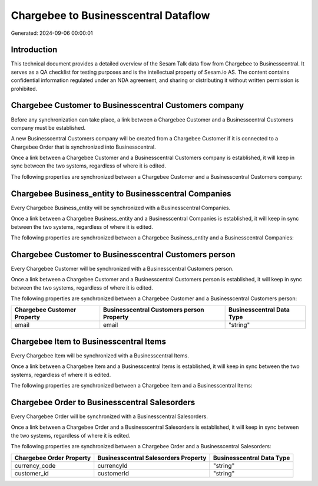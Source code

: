 =====================================
Chargebee to Businesscentral Dataflow
=====================================

Generated: 2024-09-06 00:00:01

Introduction
------------

This technical document provides a detailed overview of the Sesam Talk data flow from Chargebee to Businesscentral. It serves as a QA checklist for testing purposes and is the intellectual property of Sesam.io AS. The content contains confidential information regulated under an NDA agreement, and sharing or distributing it without written permission is prohibited.

Chargebee Customer to Businesscentral Customers company
-------------------------------------------------------
Before any synchronization can take place, a link between a Chargebee Customer and a Businesscentral Customers company must be established.

A new Businesscentral Customers company will be created from a Chargebee Customer if it is connected to a Chargebee Order that is synchronized into Businesscentral.

Once a link between a Chargebee Customer and a Businesscentral Customers company is established, it will keep in sync between the two systems, regardless of where it is edited.

The following properties are synchronized between a Chargebee Customer and a Businesscentral Customers company:

.. list-table::
   :header-rows: 1

   * - Chargebee Customer Property
     - Businesscentral Customers company Property
     - Businesscentral Data Type


Chargebee Business_entity to Businesscentral Companies
------------------------------------------------------
Every Chargebee Business_entity will be synchronized with a Businesscentral Companies.

Once a link between a Chargebee Business_entity and a Businesscentral Companies is established, it will keep in sync between the two systems, regardless of where it is edited.

The following properties are synchronized between a Chargebee Business_entity and a Businesscentral Companies:

.. list-table::
   :header-rows: 1

   * - Chargebee Business_entity Property
     - Businesscentral Companies Property
     - Businesscentral Data Type


Chargebee Customer to Businesscentral Customers person
------------------------------------------------------
Every Chargebee Customer will be synchronized with a Businesscentral Customers person.

Once a link between a Chargebee Customer and a Businesscentral Customers person is established, it will keep in sync between the two systems, regardless of where it is edited.

The following properties are synchronized between a Chargebee Customer and a Businesscentral Customers person:

.. list-table::
   :header-rows: 1

   * - Chargebee Customer Property
     - Businesscentral Customers person Property
     - Businesscentral Data Type
   * - email
     - email
     - "string"


Chargebee Item to Businesscentral Items
---------------------------------------
Every Chargebee Item will be synchronized with a Businesscentral Items.

Once a link between a Chargebee Item and a Businesscentral Items is established, it will keep in sync between the two systems, regardless of where it is edited.

The following properties are synchronized between a Chargebee Item and a Businesscentral Items:

.. list-table::
   :header-rows: 1

   * - Chargebee Item Property
     - Businesscentral Items Property
     - Businesscentral Data Type


Chargebee Order to Businesscentral Salesorders
----------------------------------------------
Every Chargebee Order will be synchronized with a Businesscentral Salesorders.

Once a link between a Chargebee Order and a Businesscentral Salesorders is established, it will keep in sync between the two systems, regardless of where it is edited.

The following properties are synchronized between a Chargebee Order and a Businesscentral Salesorders:

.. list-table::
   :header-rows: 1

   * - Chargebee Order Property
     - Businesscentral Salesorders Property
     - Businesscentral Data Type
   * - currency_code
     - currencyId
     - "string"
   * - customer_id
     - customerId
     - "string"


